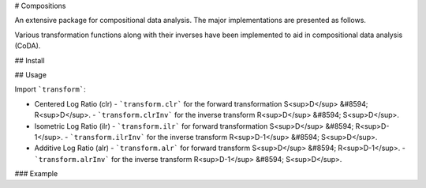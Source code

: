 # Compositions

An extensive package for compositional data analysis. The major implementations are presented as follows.

Various transformation functions along with their inverses have been implemented to aid in compositional data analysis (CoDA).

## Install

.. code:: python
	pip install compositions-coda

## Usage

Import ```transform```:

- Centered Log Ratio (clr)
  - ```transform.clr``` for the forward transformation S<sup>D</sup> &#8594; R<sup>D</sup>.
  - ```transform.clrInv``` for the inverse transform R<sup>D</sup> &#8594; S<sup>D</sup>.

- Isometric Log Ratio (ilr)
  - ```transform.ilr``` for forward transformation S<sup>D</sup> &#8594; R<sup>D-1</sup>.
  - ```transform.ilrInv``` for the inverse transform R<sup>D-1</sup> &#8594; S<sup>D</sup>.
  
- Additive Log Ratio (alr)
  - ```transform.alr``` for forward transform S<sup>D</sup> &#8594; R<sup>D-1</sup>.
  - ```transform.alrInv``` for the inverse transform R<sup>D-1</sup> &#8594; S<sup>D</sup>.

### Example

.. code:: python
	>> import numpy as np
	>> from compositions import transform
